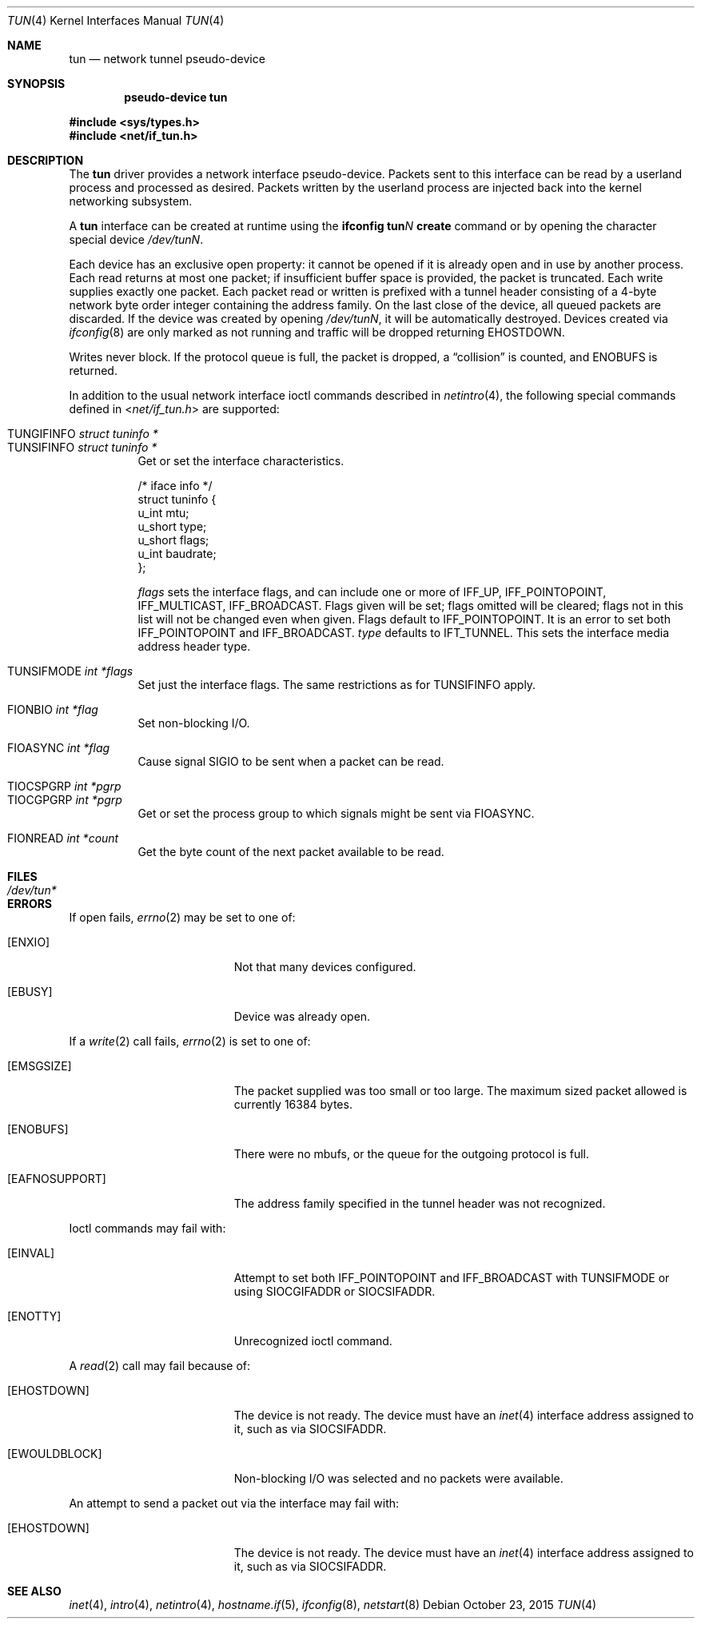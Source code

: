 .\"	$OpenBSD: tun.4,v 1.42 2015/10/23 15:17:24 claudio Exp $
.\"
.\" Copyright (c) 2003 Marcus D. Watts  All rights reserved.
.\"
.\" Redistribution and use in source and binary forms, with or without
.\" modification, are permitted provided that the following conditions
.\" are met:
.\" 1. Redistributions of source code must retain the above copyright
.\"    notice, and the entire permission notice in its entirety,
.\"    including the disclaimer of warranties.
.\" 2. Redistributions in binary form must reproduce the above copyright
.\"    notice, this list of conditions and the following disclaimer in the
.\"    documentation and/or other materials provided with the distribution.
.\" 3. The name of the author may not be used to endorse or promote
.\"    products derived from this software without specific prior
.\"    written permission.
.\"
.\" THIS SOFTWARE IS PROVIDED ``AS IS'' AND ANY EXPRESS OR IMPLIED WARRANTIES,
.\" INCLUDING, BUT NOT LIMITED TO, THE IMPLIED WARRANTIES OF MERCHANTABILITY
.\" AND FITNESS FOR A PARTICULAR PURPOSE ARE DISCLAIMED.  IN NO EVENT SHALL
.\" MARCUS D. WATTS OR CONTRIBUTORS BE LIABLE FOR ANY DIRECT, INDIRECT,
.\" INCIDENTAL, SPECIAL, EXEMPLARY, OR CONSEQUENTIAL DAMAGES (INCLUDING,
.\" BUT NOT LIMITED TO, PROCUREMENT OF SUBSTITUTE GOODS OR SERVICES; LOSS
.\" OF USE, DATA, OR PROFITS; OR BUSINESS INTERRUPTION) HOWEVER CAUSED AND
.\" ON ANY THEORY OF LIABILITY, WHETHER IN CONTRACT, STRICT LIABILITY, OR
.\" TORT (INCLUDING NEGLIGENCE OR OTHERWISE) ARISING IN ANY WAY OUT OF THE
.\" USE OF THIS SOFTWARE, EVEN IF ADVISED OF THE POSSIBILITY OF SUCH DAMAGE.
.\"
.Dd $Mdocdate: October 23 2015 $
.Dt TUN 4
.Os
.Sh NAME
.Nm tun
.Nd network tunnel pseudo-device
.Sh SYNOPSIS
.Cd "pseudo-device tun"
.Pp
.In sys/types.h
.In net/if_tun.h
.Sh DESCRIPTION
The
.Nm
driver provides a network interface pseudo-device.
Packets sent to this interface can be read by a userland process
and processed as desired.
Packets written by the userland process are injected back into
the kernel networking subsystem.
.Pp
A
.Nm
interface can be created at runtime using the
.Ic ifconfig tun Ns Ar N Ic create
command or by opening the character special device
.Pa /dev/tunN .
.Pp
Each device has an exclusive open property: it cannot be opened
if it is already open and in use by another process.
Each read returns at most one packet; if insufficient
buffer space is provided, the packet is truncated.
Each write supplies exactly one packet.
Each packet read or written is prefixed with a tunnel header consisting of
a 4-byte network byte order integer containing the address family.
On the last close of the device, all queued packets are discarded.
If the device was created by opening
.Pa /dev/tunN ,
it will be automatically destroyed.
Devices created via
.Xr ifconfig 8
are only marked as not running and traffic will be dropped returning
.Er EHOSTDOWN .
.Pp
Writes never block.
If the protocol queue is full, the packet is dropped, a
.Dq collision
is counted, and
.Er ENOBUFS
is returned.
.Pp
In addition to the usual network interface
ioctl commands described in
.Xr netintro 4 ,
the following special commands defined in
.In net/if_tun.h
are supported:
.Pp
.Bl -tag -width indent -compact
.It Dv TUNGIFINFO Fa "struct tuninfo *"
.It Dv TUNSIFINFO Fa "struct tuninfo *"
Get or set the interface characteristics.
.Bd -literal
/* iface info */
struct tuninfo {
        u_int   mtu;
        u_short type;
        u_short flags;
        u_int   baudrate;
};
.Ed
.Pp
.Va flags
sets the interface flags, and
can include one or more of
.Dv IFF_UP ,
.Dv IFF_POINTOPOINT ,
.Dv IFF_MULTICAST ,
.Dv IFF_BROADCAST .
Flags given will be set; flags omitted will be cleared; flags not in this list
will not be changed even when given.
Flags default to
.Dv IFF_POINTOPOINT .
It is an error to set both
.Dv IFF_POINTOPOINT
and
.Dv IFF_BROADCAST .
.\" should say what type affects...
.Va type
defaults to
.Dv IFT_TUNNEL .
This sets the interface media address header type.
.Pp
.It Dv TUNSIFMODE Fa int *flags
Set just the interface flags.
The same restrictions as for
.Dv TUNSIFINFO
apply.
.Pp
.It Dv FIONBIO Fa int *flag
Set non-blocking I/O.
.Pp
.It Dv FIOASYNC Fa int *flag
Cause signal
.Dv SIGIO
to be sent when a packet can be read.
.Pp
.It Dv TIOCSPGRP Fa int *pgrp
.It Dv TIOCGPGRP Fa int *pgrp
Get or set the process group to which signals might be sent
via
.Dv FIOASYNC .
.Pp
.It Dv FIONREAD Fa int *count
Get the byte count of the next packet available to be read.
.El
.Sh FILES
.Bl -tag -width /dev/tun* -compact
.It Pa /dev/tun*
.El
.Sh ERRORS
If open fails,
.Xr errno 2
may be set to one of:
.Bl -tag -width Er
.It Bq Er ENXIO
Not that many devices configured.
.It Bq Er EBUSY
Device was already open.
.El
.Pp
If a
.Xr write 2
call fails,
.Xr errno 2
is set to one of:
.Bl -tag -width Er
.It Bq Er EMSGSIZE
The packet supplied was too small or too large.
The maximum sized packet allowed is currently 16384 bytes.
.It Bq Er ENOBUFS
There were no mbufs, or
the queue for the outgoing protocol is full.
.It Bq Er EAFNOSUPPORT
The address family specified in the tunnel header was not
recognized.
.El
.Pp
Ioctl commands may fail with:
.Bl -tag -width Er
.It Bq Er EINVAL
Attempt to set both
.Dv IFF_POINTOPOINT
and
.Dv IFF_BROADCAST
with
.Dv TUNSIFMODE
or using
.Dv SIOCGIFADDR
or
.Dv SIOCSIFADDR .
.It Bq Er ENOTTY
Unrecognized ioctl command.
.El
.Pp
A
.Xr read 2
call may fail because of:
.Bl -tag -width Er
.It Bq Er EHOSTDOWN
The device is not ready.
The device must have an
.Xr inet 4
interface address assigned to it, such as via
.Dv SIOCSIFADDR .
.It Bq Er EWOULDBLOCK
Non-blocking I/O was selected and no packets were available.
.El
.Pp
An attempt to send a packet out via the interface may fail with:
.Bl -tag -width Er
.It Bq Er EHOSTDOWN
The device is not ready.
The device must have an
.Xr inet 4
interface address assigned to it, such as via
.Dv SIOCSIFADDR .
.El
.Sh SEE ALSO
.Xr inet 4 ,
.Xr intro 4 ,
.Xr netintro 4 ,
.Xr hostname.if 5 ,
.Xr ifconfig 8 ,
.Xr netstart 8
